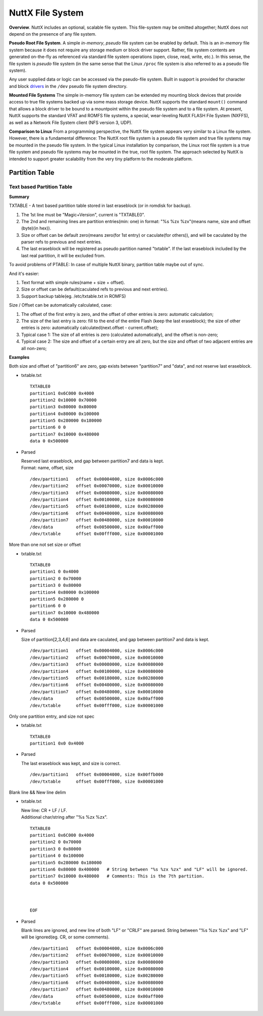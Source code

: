 =================
NuttX File System
=================

**Overview**. NuttX includes an optional, scalable file system.
This file-system may be omitted altogether; NuttX does not depend
on the presence of any file system.

**Pseudo Root File System**. A simple *in-memory*, *pseudo* file
system can be enabled by default. This is an *in-memory* file
system because it does not require any storage medium or block
driver support. Rather, file system contents are generated
on-the-fly as referenced via standard file system operations
(open, close, read, write, etc.). In this sense, the file system
is *pseudo* file system (in the same sense that the Linux
``/proc`` file system is also referred to as a pseudo file
system).

Any user supplied data or logic can be accessed via the
pseudo-file system. Built in support is provided for character and
block `drivers <#DeviceDrivers>`__ in the ``/dev`` pseudo file
system directory.

**Mounted File Systems** The simple in-memory file system can be
extended my mounting block devices that provide access to true
file systems backed up via some mass storage device. NuttX
supports the standard ``mount()`` command that allows a block
driver to be bound to a mountpoint within the pseudo file system
and to a file system. At present, NuttX supports the standard VFAT
and ROMFS file systems, a special, wear-leveling NuttX FLASH File
System (NXFFS), as well as a Network File System client (NFS
version 3, UDP).

**Comparison to Linux** From a programming perspective, the NuttX
file system appears very similar to a Linux file system. However,
there is a fundamental difference: The NuttX root file system is a
pseudo file system and true file systems may be mounted in the
pseudo file system. In the typical Linux installation by
comparison, the Linux root file system is a true file system and
pseudo file systems may be mounted in the true, root file system.
The approach selected by NuttX is intended to support greater
scalability from the very tiny platform to the moderate platform.

Partition Table
===============

Text based Partition Table
----------------------------------

**Summary**

TXTABLE - A text based partition table stored in last eraseblock
(or in romdisk for backup).

1. The 1st line must be "Magic+Version", current is "TXTABLE0".
#. The 2nd and remaining lines are partition entries(min: one)
   in format: "%s %zx %zx"(means name, size and offset (byte)(in hex)).
#. Size or offset can be default zero(means zero(for 1st entry) or
   caculate(for others)), and will be caculated by the parser refs to previous
   and next entries.
#. The last eraseblock will be registered as pseudo partition named "txtable".
   If the last eraseblock included by the last real partition, it will be
   excluded from.

To avoid problems of PTABLE: In case of multiple NuttX binary,
partition table maybe out of sync.

And it's easier:

1. Text format with simple rules(name + size + offset).
#. Size or offset can be default(caculated refs to previous
   and next entries).
#. Support backup table(eg. /etc/txtable.txt in ROMFS)

Size / Offset can be automatically calculated, case:

1. The offset of the first entry is zero, and the offset of other entries
   is zero: automatic calculation;
#. The size of the last entry is zero: fill to the end of the entire Flash
   (keep the last eraseblock); the size of other entries is zero:
   automatically calculated(next.offset - current.offset);
#. Typical case 1: The size of all entries is
   zero (calculated automatically), and the offset is non-zero;
#. Typical case 2: The size and offset of a certain entry are all zero,
   but the size and offset of two adjacent entries are all non-zero;

**Examples**

Both size and offset of "partition6" are zero,
gap exists between "partition7" and "data",
and not reserve last eraseblock.

* txtable.txt

  ::

    TXTABLE0
    partition1 0x6C000 0x4000
    partition2 0x10000 0x70000
    partition3 0x80000 0x80000
    partition4 0x80000 0x100000
    partition5 0x280000 0x180000
    partition6 0 0
    partition7 0x10000 0x480000
    data 0 0x500000



* Parsed

  | Reserved last eraseblock, and gap between partition7 and data is kept.
  | Format: name, offset, size

  ::

    /dev/partition1   offset 0x00004000, size 0x0006c000
    /dev/partition2   offset 0x00070000, size 0x00010000
    /dev/partition3   offset 0x00080000, size 0x00080000
    /dev/partition4   offset 0x00100000, size 0x00080000
    /dev/partition5   offset 0x00180000, size 0x00280000
    /dev/partition6   offset 0x00400000, size 0x00080000
    /dev/partition7   offset 0x00480000, size 0x00010000
    /dev/data         offset 0x00500000, size 0x00aff000
    /dev/txtable      offset 0x00fff000, size 0x00001000

More than one not set size or offset

* txtable.txt

  ::

    TXTABLE0
    partition1 0 0x4000
    partition2 0 0x70000
    partition3 0 0x80000
    partition4 0x80000 0x100000
    partition5 0x280000 0
    partition6 0 0
    partition7 0x10000 0x480000
    data 0 0x500000

* Parsed

  | Size of partition[2,3,4,6] and data are caculated, and gap between
    partition7 and data is kept.

  ::

    /dev/partition1   offset 0x00004000, size 0x0006c000
    /dev/partition2   offset 0x00070000, size 0x00010000
    /dev/partition3   offset 0x00080000, size 0x00080000
    /dev/partition4   offset 0x00100000, size 0x00080000
    /dev/partition5   offset 0x00180000, size 0x00280000
    /dev/partition6   offset 0x00400000, size 0x00080000
    /dev/partition7   offset 0x00480000, size 0x00010000
    /dev/data         offset 0x00500000, size 0x00aff000
    /dev/txtable      offset 0x00fff000, size 0x00001000

Only one partition entry, and size not spec

* txtable.txt

  ::

    TXTABLE0
    partition1 0x0 0x4000

* Parsed

  | The last eraseblock was kept, and size is correct.

  ::

    /dev/partition1   offset 0x00004000, size 0x00ffb000
    /dev/txtable      offset 0x00fff000, size 0x00001000

Blank line && New line delim

* txtable.txt

  | New line: CR + LF / LF.
  | Additional char/string after "%s %zx %zx".

  ::

    TXTABLE0
    partition1 0x6C000 0x4000
    partition2 0 0x70000
    partition3 0 0x80000
    partition4 0 0x100000
    partition5 0x280000 0x180000
    partition6 0x80000 0x400000   # String between "%s %zx %zx" and "LF" will be ignored.
    partition7 0x10000 0x480000   # Comments: This is the 7th partition.
    data 0 0x500000
    
    
    
    EOF

* Parsed

  | Blank lines are ignored, and new line of both "LF" or "CRLF" are parsed.
    String between "%s %zx %zx" and "LF" will be ignored(eg. CR, or some comments).

  ::

    /dev/partition1   offset 0x00004000, size 0x0006c000
    /dev/partition2   offset 0x00070000, size 0x00010000
    /dev/partition3   offset 0x00080000, size 0x00080000
    /dev/partition4   offset 0x00100000, size 0x00080000
    /dev/partition5   offset 0x00180000, size 0x00280000
    /dev/partition6   offset 0x00400000, size 0x00080000
    /dev/partition7   offset 0x00480000, size 0x00010000
    /dev/data         offset 0x00500000, size 0x00aff000
    /dev/txtable      offset 0x00fff000, size 0x00001000
